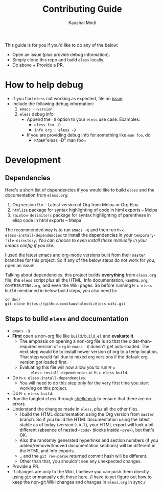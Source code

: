 #+TITLE: Contributing Guide
#+AUTHOR: Kaushal Modi
This guide is for you if you'd like to do any of the below:
- Open an issue (plus provide debug information).
- Simply clone this repo and build =eless= locally.
- Do above + Provide a PR.
* How to help debug
- If you find =eless= not working as expected, file an [[https://github.com/kaushalmodi/eless/issues][issue]].
- Include the following debug information:
  1. =emacs --version=
  2. =eless= debug info:
     - Append the =-D= option to your =eless= use case. Examples:
       - =eless foo -D=
       - =info org | eless -D=
     - If you are providing debug info for something like =man foo=, do
       - =PAGER=​"eless -D" man foo=
* Development
** Dependencies
Here's a short list of dependencies if you would like to build =eless=
and the documentation from =eless.org=:

1. Org version 9.x -- Latest version of Org from Melpa or Org Elpa
2. =htmlize= package for syntax highlighting of code in html exports
   -- Melpa
3. =rainbow-delimiters= package for syntax highlighting of parenthese
   in elisp code in html exports -- Melpa

The recommended way is to run =emacs -Q= and then run =M-x
eless-install-dependencies= to install the dependencies in your
=temporary-file-directory=. /You can choose to even install these
manually in your emacs config if you like./

I used the latest emacs and org-mode versions built from their =master=
branches for this project. So if any of the below steps do not work
for you, open an issue!

Talking about dependencies, this project builds *everything* from
=eless.org= file, the =eless= script /plus/ all the HTML, Info
documentation, =README.org=, =CONTRIBUTING.org=, and even the Wiki
pages. So before running =M-x eless-build= mentioned in below build
steps, you also need to:
#+begin_src shell
cd doc/
git clone https://github.com/kaushalmodi/eless.wiki.git
#+end_src
** Steps to build =eless= and documentation
- =emacs -Q=
- *First* open a non-org file like =build/build.el= and *evaluate it*.
  - The emphasis on opening a non-org file is so that the
    older-than-required version of =org= in =emacs -Q= doesn't get
    auto-loaded.  The next step would be to install newer version of
    org to a temp location. That step would fail due to mixed org
    versions if the default org version got loaded first.
  - Evaluating this file will now allow you to run =M-x
        eless-install-dependencies= or =M-x eless-build=.
- Do =M-x eless-install-dependencies=.
  - You will need to do this step only for the very first time you
    start working on this project.
- Do =M-x eless-build=.
- Run the tangled =eless= through [[http://www.shellcheck.net/][shellcheck]] to ensure that there are
  no errors.
- Understand the changes made in =eless=, /plus/ all the other files.
  - I build the HTML documentation using the Org version from =master=
    branch. So if you build the HTML documentation using the latest
    stable as of today (version =9.0.7=), your HTML export will look a
    bit different (absence of nested =<code>= blocks inside =<pre>=),
    but that's OK.
  - Also the randomly generated hyperlinks and section numbers (if you
    added/removed/moved documentation sections) will be different in
    the HTML and Info exports.
  - .. and the =git rev-parse= returned commit hash will be different.
  - Other than that, you shouldn't see any unexpected changes.
- Provide a PR.
- If changes are only to the Wiki, I believe you can push them
  directly using =git= or manually edit those [[https://github.com/kaushalmodi/eless/wiki][here]]. /I have to yet
  figure out how to keep the non-git Wiki changes and changes in
  =eless.org= in sync./
